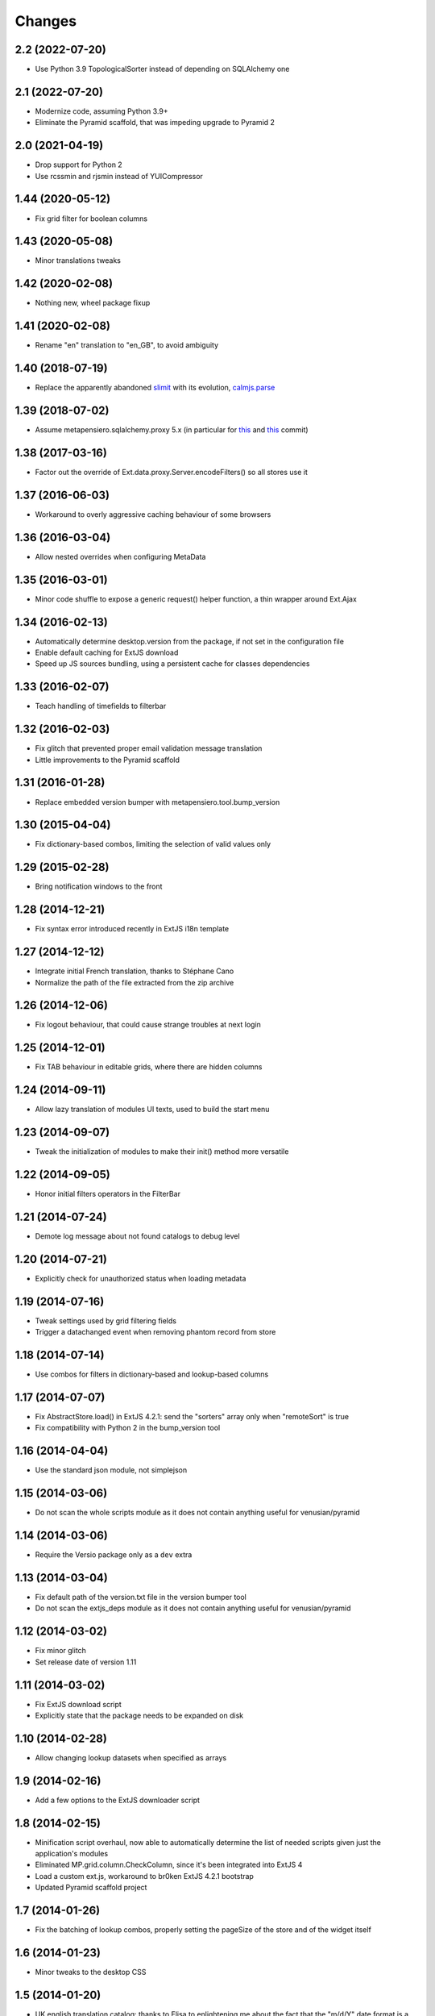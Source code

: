 Changes
-------

2.2 (2022-07-20)
~~~~~~~~~~~~~~~~

* Use Python 3.9 TopologicalSorter instead of depending on SQLAlchemy one


2.1 (2022-07-20)
~~~~~~~~~~~~~~~~

* Modernize code, assuming Python 3.9+

* Eliminate the Pyramid scaffold, that was impeding upgrade to Pyramid 2


2.0 (2021-04-19)
~~~~~~~~~~~~~~~~

* Drop support for Python 2

* Use rcssmin and rjsmin instead of YUICompressor


1.44 (2020-05-12)
~~~~~~~~~~~~~~~~~

* Fix grid filter for boolean columns


1.43 (2020-05-08)
~~~~~~~~~~~~~~~~~

* Minor translations tweaks


1.42 (2020-02-08)
~~~~~~~~~~~~~~~~~

* Nothing new, wheel package fixup


1.41 (2020-02-08)
~~~~~~~~~~~~~~~~~

* Rename "en" translation to "en_GB", to avoid ambiguity


1.40 (2018-07-19)
~~~~~~~~~~~~~~~~~

* Replace the apparently abandoned slimit__ with its evolution, `calmjs.parse`__

__ https://pypi.org/project/slimit/
__ https://pypi.org/project/calmjs.parse/


1.39 (2018-07-02)
~~~~~~~~~~~~~~~~~

* Assume metapensiero.sqlalchemy.proxy 5.x (in particular for this__ and this__ commit)

__ https://bitbucket.org/lele/metapensiero.sqlalchemy.proxy/commits/f3fa2a24e8168ec5a8f4b7d26866f4a04fb2589e
__ https://bitbucket.org/lele/metapensiero.sqlalchemy.proxy/commits/e97657c143e1654a865aee14d834f831bffdcdec


1.38 (2017-03-16)
~~~~~~~~~~~~~~~~~

* Factor out the override of Ext.data.proxy.Server.encodeFilters() so all stores use it


1.37 (2016-06-03)
~~~~~~~~~~~~~~~~~

* Workaround to overly aggressive caching behaviour of some browsers


1.36 (2016-03-04)
~~~~~~~~~~~~~~~~~

* Allow nested overrides when configuring MetaData


1.35 (2016-03-01)
~~~~~~~~~~~~~~~~~

* Minor code shuffle to expose a generic request() helper function, a thin wrapper around
  Ext.Ajax


1.34 (2016-02-13)
~~~~~~~~~~~~~~~~~

* Automatically determine desktop.version from the package, if not set in the configuration
  file

* Enable default caching for ExtJS download

* Speed up JS sources bundling, using a persistent cache for classes dependencies


1.33 (2016-02-07)
~~~~~~~~~~~~~~~~~

* Teach handling of timefields to filterbar


1.32 (2016-02-03)
~~~~~~~~~~~~~~~~~

* Fix glitch that prevented proper email validation message translation

* Little improvements to the Pyramid scaffold


1.31 (2016-01-28)
~~~~~~~~~~~~~~~~~

* Replace embedded version bumper with metapensiero.tool.bump_version


1.30 (2015-04-04)
~~~~~~~~~~~~~~~~~

* Fix dictionary-based combos, limiting the selection of valid values only


1.29 (2015-02-28)
~~~~~~~~~~~~~~~~~

* Bring notification windows to the front


1.28 (2014-12-21)
~~~~~~~~~~~~~~~~~

* Fix syntax error introduced recently in ExtJS i18n template


1.27 (2014-12-12)
~~~~~~~~~~~~~~~~~

* Integrate initial French translation, thanks to Stéphane Cano

* Normalize the path of the file extracted from the zip archive


1.26 (2014-12-06)
~~~~~~~~~~~~~~~~~

* Fix logout behaviour, that could cause strange troubles at next login


1.25 (2014-12-01)
~~~~~~~~~~~~~~~~~

* Fix TAB behaviour in editable grids, where there are hidden columns


1.24 (2014-09-11)
~~~~~~~~~~~~~~~~~

* Allow lazy translation of modules UI texts, used to build the start menu


1.23 (2014-09-07)
~~~~~~~~~~~~~~~~~

* Tweak the initialization of modules to make their init() method more versatile


1.22 (2014-09-05)
~~~~~~~~~~~~~~~~~

* Honor initial filters operators in the FilterBar


1.21 (2014-07-24)
~~~~~~~~~~~~~~~~~

* Demote log message about not found catalogs to debug level


1.20 (2014-07-21)
~~~~~~~~~~~~~~~~~

* Explicitly check for unauthorized status when loading metadata


1.19 (2014-07-16)
~~~~~~~~~~~~~~~~~

* Tweak settings used by grid filtering fields

* Trigger a datachanged event when removing phantom record from store


1.18 (2014-07-14)
~~~~~~~~~~~~~~~~~

* Use combos for filters in dictionary-based and lookup-based columns


1.17 (2014-07-07)
~~~~~~~~~~~~~~~~~

* Fix AbstractStore.load() in ExtJS 4.2.1: send the "sorters" array only
  when "remoteSort" is true

* Fix compatibility with Python 2 in the bump_version tool


1.16 (2014-04-04)
~~~~~~~~~~~~~~~~~

* Use the standard json module, not simplejson


1.15 (2014-03-06)
~~~~~~~~~~~~~~~~~

* Do not scan the whole scripts module as it does not contain anything
  useful for venusian/pyramid


1.14 (2014-03-06)
~~~~~~~~~~~~~~~~~

* Require the Versio package only as a ``dev`` extra


1.13 (2014-03-04)
~~~~~~~~~~~~~~~~~

* Fix default path of the version.txt file in the version bumper tool

* Do not scan the extjs_deps module as it does not contain anything
  useful for venusian/pyramid


1.12 (2014-03-02)
~~~~~~~~~~~~~~~~~

* Fix minor glitch

* Set release date of version 1.11


1.11 (2014-03-02)
~~~~~~~~~~~~~~~~~

* Fix ExtJS download script

* Explicitly state that the package needs to be expanded on disk


1.10 (2014-02-28)
~~~~~~~~~~~~~~~~~

* Allow changing lookup datasets when specified as arrays


1.9 (2014-02-16)
~~~~~~~~~~~~~~~~

* Add a few options to the ExtJS downloader script


1.8 (2014-02-15)
~~~~~~~~~~~~~~~~

* Minification script overhaul, now able to automatically determine
  the list of needed scripts given just the application's modules

* Eliminated MP.grid.column.CheckColumn, since it's been integrated
  into ExtJS 4

* Load a custom ext.js, workaround to br0ken ExtJS 4.2.1 bootstrap

* Updated Pyramid scaffold project


1.7 (2014-01-26)
~~~~~~~~~~~~~~~~

* Fix the batching of lookup combos, properly setting the pageSize of
  the store and of the widget itself


1.6 (2014-01-23)
~~~~~~~~~~~~~~~~

* Minor tweaks to the desktop CSS


1.5 (2014-01-20)
~~~~~~~~~~~~~~~~

* UK english translation catalog: thanks to Elisa to enlightening me
  about the fact that the "m/d/Y" date format is a US-only
  idiosyncrasy!

* Stabilized translatable messages extraction


1.4 (2014-01-19)
~~~~~~~~~~~~~~~~

* Fix ExtJS 4.2.1 ColumnManager

* Handle readonly state corner case


1.3 (2014-01-18)
~~~~~~~~~~~~~~~~

* Fix several (mostly minor) i18n issues

* Added an explicit English translation catalog


1.2 (2013-12-30)
~~~~~~~~~~~~~~~~

* Enable ``null`` usage on store's fields, when desiderable (this
  shall be verified: probably it can be always enabled, provided
  metapensiero.sqlalchemy.proxy behaves correctly, as it already
  should)

* Maintain and commit a logically ordered list of changed records


1.1 (2013-12-24)
~~~~~~~~~~~~~~~~

* Fix dictionary lookups combos nullable setting

* Rewrite the ``bump_version`` script to use Versio to handle more
  version schemes


1.0 (2013-12-23)
~~~~~~~~~~~~~~~~

* Ripristinate right-click context menu on grids

* Update Ext.ux.window.Notification to version 2.1.3

* Fix FilterBar on ExtJS 4.2.1

* By default order lookup dictionaries by key, can be changed with
  the special “__sort_by__” entry


0.9 (2013-12-15)
~~~~~~~~~~~~~~~~

* Combo's remoteFilter and remoteSort settings may be overridden now

* Optimized data sent to the server for new records


0.8 (2013-12-12)
~~~~~~~~~~~~~~~~

* Encoding issue on package meta data


0.7 (2013-12-12)
~~~~~~~~~~~~~~~~

* First official release on PyPI


0.6 (2013-12-12)
~~~~~~~~~~~~~~~~

* New MP.form.Panel, a customized form panel

* New CurrencyField, to edit money amounts

* Fix columns width auto-resize

* Do not use external sed to strip <debug>..</debug> section, to
  help poor Window$ users


0.5 (2013-08-04)
~~~~~~~~~~~~~~~~

* Use setuptools instead of distribute

* A function ``shouldBeDisabled()`` may be attached to an Action
  instance, and in such a case it may override the usual
  MP.action.Plugin's ``shouldDisableAction()`` function

* Install ExtJS 4.2.1

* Module.configure() now accepts a third argument, a configuration
  object, which is passed to each called function and also to the
  final callback

* Expose `remoteGroup` configuration option on grids


0.4 (2013-04-26)
~~~~~~~~~~~~~~~~

* The old forceFit configuration on custom grids has been removed as
  its goal is better fulfilled by the new ExtJS 4 flex option on the
  specific columns: it caused layout problems on grids when
  showing/hiding columns

* The background image of the desktop (the wallpaper) may be either
  "tiled", "stretched" or "centered", controlled by the property
  "wallpaperStyle" on the desktop

* Use a more generic name for the main CSS, "app.css" instead of
  "modules.css" (existing apps can either rename the "modules.css" or
  create a "app.css" containing ``@import "modules.css";``)


0.3 (2013-04-05)
~~~~~~~~~~~~~~~~

* New Pyramid scaffold to create a barebones desktop project


0.2 (2013-01-25)
~~~~~~~~~~~~~~~~

* ExtJS 4.2.0 final


0.1 (2012-12-11)
~~~~~~~~~~~~~~~~

* First usable version of the new packaging
